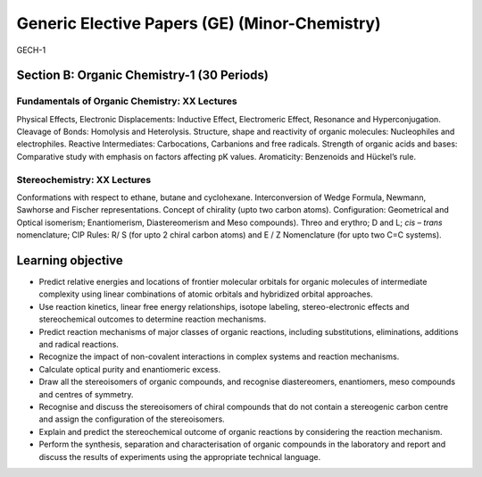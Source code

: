 ==============================================
Generic Elective Papers (GE) (Minor-Chemistry)
==============================================

GECH-1

-------------------------------------------
Section B: Organic Chemistry-1 (30 Periods)
-------------------------------------------

Fundamentals of Organic Chemistry: XX Lectures
----------------------------------------------

Physical Effects, Electronic Displacements: Inductive Effect,
Electromeric Effect, Resonance and Hyperconjugation. Cleavage of 
Bonds: Homolysis and Heterolysis. Structure, shape and reactivity 
of organic molecules: Nucleophiles and electrophiles. Reactive 
Intermediates: Carbocations, Carbanions and free
radicals. Strength of organic acids and bases: Comparative study with
emphasis on factors affecting pK values. Aromaticity: Benzenoids and
Hückel’s rule.

Stereochemistry: XX Lectures
----------------------------

Conformations with respect to ethane, butane and cyclohexane.
Interconversion of Wedge Formula, Newmann, Sawhorse and Fischer
representations. Concept of chirality (upto two carbon atoms).
Configuration: Geometrical and Optical isomerism; Enantiomerism,
Diastereomerism and Meso compounds). Threo and erythro; D and L; *cis* –
*trans* nomenclature; CIP Rules: R/ S (for upto 2 chiral carbon atoms)
and E / Z Nomenclature (for upto two C=C systems).

------------------
Learning objective
------------------

-  Predict relative energies and locations of frontier molecular
   orbitals for organic molecules of intermediate complexity using
   linear combinations of atomic orbitals and hybridized orbital
   approaches.

-  Use reaction kinetics, linear free energy relationships, isotope
   labeling, stereo-electronic effects and stereochemical outcomes to
   determine reaction mechanisms.

-  Predict reaction mechanisms of major classes of organic reactions,
   including substitutions, eliminations, additions and radical
   reactions.

-  Recognize the impact of non-covalent interactions in complex systems
   and reaction mechanisms.

-  Calculate optical purity and enantiomeric excess.

-  Draw all the stereoisomers of organic compounds, and recognise
   diastereomers, enantiomers, meso compounds and centres of symmetry.

-  Recognise and discuss the stereoisomers of chiral compounds that do
   not contain a stereogenic carbon centre and assign the configuration
   of the stereoisomers.

-  Explain and predict the stereochemical outcome of organic reactions
   by considering the reaction mechanism.

-  Perform the synthesis, separation and characterisation of organic
   compounds in the laboratory and report and discuss the results of
   experiments using the appropriate technical language.




